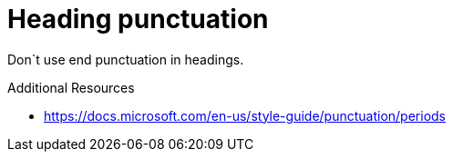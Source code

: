 :navtitle: Heading punctuation
:keywords: reference, rule, Heading punctuation

= Heading punctuation

Don`t use end punctuation in headings.

.Additional Resources

* link:https://docs.microsoft.com/en-us/style-guide/punctuation/periods[]

